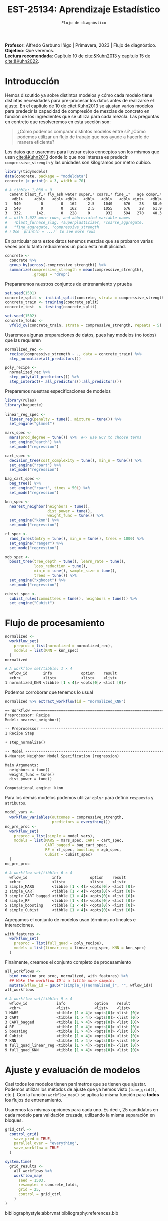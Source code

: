 #+TITLE: EST-25134: Aprendizaje Estadístico
#+AUTHOR: Prof. Alfredo Garbuno Iñigo
#+EMAIL:  agarbuno@itam.mx
#+DATE: ~Flujo de diagnóstico~
#+STARTUP: showall
:LATEX_PROPERTIES:
#+OPTIONS: toc:nil date:nil author:nil tasks:nil
#+LANGUAGE: sp
#+LATEX_CLASS: handout
#+LATEX_HEADER: \usepackage[spanish]{babel}
#+LATEX_HEADER: \usepackage[sort,numbers]{natbib}
#+LATEX_HEADER: \usepackage[utf8]{inputenc} 
#+LATEX_HEADER: \usepackage[capitalize]{cleveref}
#+LATEX_HEADER: \decimalpoint
#+LATEX_HEADER:\usepackage{framed}
#+LaTeX_HEADER: \usepackage{listings}
#+LATEX_HEADER: \usepackage{fancyvrb}
#+LATEX_HEADER: \usepackage{xcolor}
#+LaTeX_HEADER: \definecolor{backcolour}{rgb}{.95,0.95,0.92}
#+LaTeX_HEADER: \definecolor{codegray}{rgb}{0.5,0.5,0.5}
#+LaTeX_HEADER: \definecolor{codegreen}{rgb}{0,0.6,0} 
#+LaTeX_HEADER: {}
#+LaTeX_HEADER: {\lstset{language={R},basicstyle={\ttfamily\footnotesize},frame=single,breaklines=true,fancyvrb=true,literate={"}{{\texttt{"}}}1{<-}{{$\bm\leftarrow$}}1{<<-}{{$\bm\twoheadleftarrow$}}1{~}{{$\bm\sim$}}1{<=}{{$\bm\le$}}1{>=}{{$\bm\ge$}}1{!=}{{$\bm\neq$}}1{^}{{$^{\bm\wedge}$}}1{|>}{{$\rhd$}}1,otherkeywords={!=, ~, $, \&, \%/\%, \%*\%, \%\%, <-, <<-, ::, /},extendedchars=false,commentstyle={\ttfamily \itshape\color{codegreen}},stringstyle={\color{red}}}
#+LaTeX_HEADER: {}
#+LATEX_HEADER_EXTRA: \definecolor{shadecolor}{gray}{.95}
#+LATEX_HEADER_EXTRA: \newenvironment{NOTES}{\begin{lrbox}{\mybox}\begin{minipage}{0.95\textwidth}\begin{shaded}}{\end{shaded}\end{minipage}\end{lrbox}\fbox{\usebox{\mybox}}}
#+EXPORT_FILE_NAME: ../docs/11-screening.pdf
:END:
#+PROPERTY: header-args:R :session screening :exports both :results output org :tangle ../rscripts/11-screening.R :mkdirp yes :dir ../ :eval never
#+EXCLUDE_TAGS: toc

#+BEGIN_NOTES
*Profesor*: Alfredo Garbuno Iñigo | Primavera, 2023 | Flujo de diagnóstico.\\
*Objetivo*: Que veremos.\\
*Lectura recomendada*: Capítulo 10 de [[cite:&Kuhn2013]] y capítulo 15 de [[cite:&Kuhn2022]].
#+END_NOTES


#+begin_src R :exports none :results none
  ## Setup ---------------------------------------------------------------------
  library(tidyverse)
  library(patchwork)
  library(scales)

  ## Cambia el default del tamaño de fuente 
  theme_set(theme_linedraw(base_size = 25))

  ## Cambia el número de decimales para mostrar
  options(digits = 4)
  ## Problemas con mi consola en Emacs
  options(pillar.subtle = FALSE)
  options(rlang_backtrace_on_error = "none")
  options(crayon.enabled = FALSE)

  ## Para el tema de ggplot
  sin_lineas <- theme(panel.grid.major = element_blank(),
                      panel.grid.minor = element_blank())
  color.itam  <- c("#00362b","#004a3b", "#00503f", "#006953", "#008367", "#009c7b", "#00b68f", NA)

  sin_leyenda <- theme(legend.position = "none")
  sin_ejes <- theme(axis.ticks = element_blank(), axis.text = element_blank())
#+end_src


* Table of Contents                                                             :toc:
:PROPERTIES:
:TOC:      :include all  :ignore this :depth 3
:END:
:CONTENTS:
- [[#introducción][Introducción]]
- [[#flujo-de-procesamiento][Flujo de procesamiento]]
- [[#ajuste-y-evaluación-de-modelos][Ajuste y evaluación de modelos]]
:END:

* Introducción

Hemos discutido ya sobre distintos modelos y cómo cada modelo tiene distintas
necesidades para pre-procesar los datos antes de realizarse el ajuste. En el
capítulo de 10 de citet:Kuhn2013 se ajustan varios modelos para predecir la
capacidad de compresión de mezclas de concreto en función de los ingredientes que se utiliza para cada mezcla.
Las preguntas en contreto que resolveremos en esta sección son: 

#+begin_quote
¿Cómo podemos comparar distintos modelos entre si? ¿Cómo podemos utilizar un
flujo de trabajo que nos ayude a hacerlo de manera eficiente?
#+end_quote

#+REVEAL: split

Los datos que usaremos para ilustrar estos conceptos son los mismos que usan
[[cite:&Kuhn2013]] donde lo que nos interesa es predecir ~compressive_strength~ y las
unidades son kilogramos por metro cúbico.

#+begin_src R :exports both :results org 
  library(tidymodels)
  data(concrete, package = "modeldata")
  concrete |> print(n = 3, width = 70)
#+end_src

#+RESULTS:
#+begin_src org
# A tibble: 1,030 × 9
  cement blast_f…¹ fly_ash water super…² coars…³ fine_…⁴   age compr…⁵
   <dbl>     <dbl>   <dbl> <dbl>   <dbl>   <dbl>   <dbl> <int>   <dbl>
1   540         0        0   162     2.5    1040     676    28    80.0
2   540         0        0   162     2.5    1055     676    28    61.9
3   332.      142.       0   228     0       932     594   270    40.3
# … with 1,027 more rows, and abbreviated variable names
#   ¹​blast_furnace_slag, ²​superplasticizer, ³​coarse_aggregate,
#   ⁴​fine_aggregate, ⁵​compressive_strength
# ℹ Use `print(n = ...)` to see more rows
#+end_src

En particular para estos datos tenemos mezclas que se probaron varias veces por lo tanto reduciremos un poco esta multiplicidad.

#+begin_src R :exports code :results none
  concrete <- 
    concrete %>% 
    group_by(across(-compressive_strength)) %>% 
    summarize(compressive_strength = mean(compressive_strength),
              .groups = "drop")
#+end_src

\newpage
#+REVEAL: split
Prepararemos nuestros conjuntos de entrenamiento y prueba

#+begin_src R :exports code :results none
  set.seed(1501)
  concrete_split <- initial_split(concrete, strata = compressive_strength)
  concrete_train <- training(concrete_split)
  concrete_test  <- testing(concrete_split)

  set.seed(1502)
  concrete_folds <- 
    vfold_cv(concrete_train, strata = compressive_strength, repeats = 5)
#+end_src

#+REVEAL: split
Usaremos algunas preparaciones de datos, pues hay modelos (no todos) que las requieren

#+begin_src R :exports code :results none 
  normalized_rec <- 
    recipe(compressive_strength ~ ., data = concrete_train) %>% 
    step_normalize(all_predictors()) 

  poly_recipe <- 
    normalized_rec %>% 
    step_poly(all_predictors()) %>% 
    step_interact(~ all_predictors():all_predictors())
#+end_src

#+REVEAL: split
Preparemos nuestras especificaciones de modelos

#+begin_src R :exports code :results none 
  library(rules)
  library(baguette)

  linear_reg_spec <- 
    linear_reg(penalty = tune(), mixture = tune()) %>% 
    set_engine("glmnet")

  mars_spec <- 
    mars(prod_degree = tune()) %>%  #<- use GCV to choose terms
    set_engine("earth") %>% 
    set_mode("regression")
#+end_src

#+begin_src R :exports code :results none 
  cart_spec <- 
    decision_tree(cost_complexity = tune(), min_n = tune()) %>% 
    set_engine("rpart") %>% 
    set_mode("regression")

  bag_cart_spec <- 
    bag_tree() %>% 
    set_engine("rpart", times = 50L) %>% 
    set_mode("regression")
#+end_src

#+begin_src R :exports code :results none 
  knn_spec <- 
    nearest_neighbor(neighbors = tune(),
                     dist_power = tune(),
                     weight_func = tune()) %>% 
    set_engine("kknn") %>% 
    set_mode("regression")
#+end_src


#+begin_src R :exports code :results none 
  rf_spec <- 
    rand_forest(mtry = tune(), min_n = tune(), trees = 1000) %>% 
    set_engine("ranger") %>% 
    set_mode("regression")

  xgb_spec <- 
    boost_tree(tree_depth = tune(), learn_rate = tune(),
               loss_reduction = tune(), 
               min_n = tune(), sample_size = tune(),
               trees = tune()) %>% 
    set_engine("xgboost") %>% 
    set_mode("regression")

  cubist_spec <- 
    cubist_rules(committees = tune(), neighbors = tune()) %>% 
    set_engine("Cubist") 
#+end_src

* Flujo de procesamiento

#+begin_src R :exports both :results org
  normalized <- 
    workflow_set(
      preproc = list(normalized = normalized_rec), 
      models = list(KNN = knn_spec)
    )
  normalized
#+end_src

#+RESULTS:
#+begin_src org
# A workflow set/tibble: 1 × 4
  wflow_id       info             option    result    
  <chr>          <list>           <list>    <list>    
1 normalized_KNN <tibble [1 × 4]> <opts[0]> <list [0]>
#+end_src

#+REVEAL: split
Podemos corroborar que tenemos lo usual
#+begin_src R :exports both :results org 
  normalized %>% extract_workflow(id = "normalized_KNN")
#+end_src

#+RESULTS:
#+begin_src org
== Workflow ==================================================================
Preprocessor: Recipe
Model: nearest_neighbor()

-- Preprocessor -------------------------------------------------------------
1 Recipe Step

• step_normalize()

-- Model --------------------------------------------------------------------
K-Nearest Neighbor Model Specification (regression)

Main Arguments:
  neighbors = tune()
  weight_func = tune()
  dist_power = tune()

Computational engine: kknn
#+end_src

#+REVEAL: split
Para los demás modelos podemos utilizar ~dplyr~ para definir ~respuesta~ y ~atributos~. 

#+begin_src R :exports both :results org 
  model_vars <- 
    workflow_variables(outcomes = compressive_strength, 
                       predictors = everything())
  no_pre_proc <- 
    workflow_set(
      preproc = list(simple = model_vars), 
      models = list(MARS = mars_spec, CART = cart_spec,
                    CART_bagged = bag_cart_spec,
                    RF = rf_spec, boosting = xgb_spec,
                    Cubist = cubist_spec)
    )
  no_pre_proc
#+end_src

#+RESULTS:
#+begin_src org
# A workflow set/tibble: 6 × 4
  wflow_id           info             option    result    
  <chr>              <list>           <list>    <list>    
1 simple_MARS        <tibble [1 × 4]> <opts[0]> <list [0]>
2 simple_CART        <tibble [1 × 4]> <opts[0]> <list [0]>
3 simple_CART_bagged <tibble [1 × 4]> <opts[0]> <list [0]>
4 simple_RF          <tibble [1 × 4]> <opts[0]> <list [0]>
5 simple_boosting    <tibble [1 × 4]> <opts[0]> <list [0]>
6 simple_Cubist      <tibble [1 × 4]> <opts[0]> <list [0]>
#+end_src

#+REVEAL: split
Agregamos el conjunto de modelos usan términos no lineales e interacciones. 

#+begin_src R :exports code :results none
  with_features <- 
    workflow_set(
      preproc = list(full_quad = poly_recipe), 
      models = list(linear_reg = linear_reg_spec, KNN = knn_spec)
    )
#+end_src

#+REVEAL: split
Finalmente, creamos el conjunto completo de procesamiento

#+begin_src R :exports both :results org 
  all_workflows <- 
    bind_rows(no_pre_proc, normalized, with_features) %>% 
    ## Make the workflow ID's a little more simple: 
    mutate(wflow_id = gsub("(simple_)|(normalized_)", "", wflow_id))
  all_workflows
#+end_src

#+RESULTS:
#+begin_src org
# A workflow set/tibble: 9 × 4
  wflow_id             info             option    result    
  <chr>                <list>           <list>    <list>    
1 MARS                 <tibble [1 × 4]> <opts[0]> <list [0]>
2 CART                 <tibble [1 × 4]> <opts[0]> <list [0]>
3 CART_bagged          <tibble [1 × 4]> <opts[0]> <list [0]>
4 RF                   <tibble [1 × 4]> <opts[0]> <list [0]>
5 boosting             <tibble [1 × 4]> <opts[0]> <list [0]>
6 Cubist               <tibble [1 × 4]> <opts[0]> <list [0]>
7 KNN                  <tibble [1 × 4]> <opts[0]> <list [0]>
8 full_quad_linear_reg <tibble [1 × 4]> <opts[0]> <list [0]>
9 full_quad_KNN        <tibble [1 × 4]> <opts[0]> <list [0]>
#+end_src

* Ajuste y evaluación de modelos

Casi todos los modelos tienen parámetros que se tienen que ajustar. Podemos
utilizar los métodos de ajuste que ya hemos visto (~tune_grid()~, etc.). Con la
función ~workflow_map()~ se aplica la misma función para *todos* los flujos de
entrenamiento.

Usaremos las mismas opciones para cada uno. Es decir, 25 candidatos en cada
modelo para validación cruzada, utilizando la misma separación en bloques.

#+begin_src R :exports code :results none
  grid_ctrl <-
    control_grid(
      save_pred = TRUE,
      parallel_over = "everything",
      save_workflow = TRUE
    )
#+end_src

#+begin_src R :exports both :results org 
  system.time(
    grid_results <-
      all_workflows %>%
      workflow_map(
        seed = 1503,
        resamples = concrete_folds,
        grid = 25,
        control = grid_ctrl
      )
  )
#+end_src


bibliographystyle:abbrvnat
bibliography:references.bib
